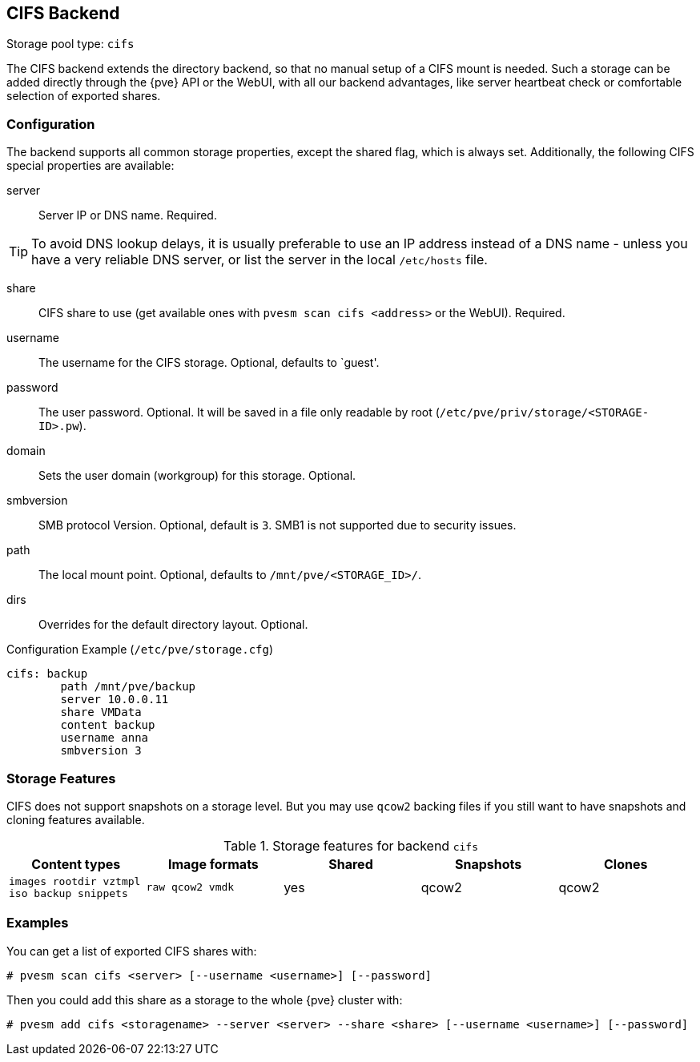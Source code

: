 [[storage_cifs]]
CIFS Backend
-----------
ifdef::wiki[]
:pve-toplevel:
:title: Storage: CIFS
endif::wiki[]

Storage pool type: `cifs`

The CIFS backend extends the directory backend, so that no manual
setup of a CIFS mount is needed. Such a storage can be added directly
through the {pve} API or the WebUI, with all our backend advantages,
like server heartbeat check or comfortable selection of exported
shares.

Configuration
~~~~~~~~~~~~~

The backend supports all common storage properties, except the shared
flag, which is always set. Additionally, the following CIFS special
properties are available:

server::

Server IP or DNS name. Required.

TIP: To avoid DNS lookup delays, it is usually preferable to use an IP
address instead of a DNS name - unless you have a very reliable DNS
server, or list the server in the local `/etc/hosts` file.

share::

CIFS share to use (get available ones with `pvesm scan cifs <address>` or the
WebUI). Required.

username::

The username for the CIFS storage. Optional, defaults to `guest'.

password::

The user password. Optional.
It will be saved in a file only readable by root
(`/etc/pve/priv/storage/<STORAGE-ID>.pw`).

domain::

Sets the user domain (workgroup) for this storage. Optional.

smbversion::

SMB protocol Version. Optional, default is `3`.
SMB1 is not supported due to security issues.

path::

The local mount point. Optional, defaults to `/mnt/pve/<STORAGE_ID>/`.

dirs::

Overrides for the default directory layout. Optional.

.Configuration Example (`/etc/pve/storage.cfg`)
----
cifs: backup
	path /mnt/pve/backup
	server 10.0.0.11
	share VMData
	content backup
	username anna
	smbversion 3

----

Storage Features
~~~~~~~~~~~~~~~~

CIFS does not support snapshots on a storage level. But you may use
`qcow2` backing files if you still want to have snapshots and cloning
features available.

.Storage features for backend `cifs`
[width="100%",cols="m,m,3*d",options="header"]
|==============================================================================
|Content types                             |Image formats   |Shared |Snapshots |Clones
|images rootdir vztmpl iso backup snippets |raw qcow2 vmdk  |yes    |qcow2     |qcow2
|==============================================================================

Examples
~~~~~~~~

You can get a list of exported CIFS shares with:

----
# pvesm scan cifs <server> [--username <username>] [--password]
----

Then you could add this share as a storage to the whole {pve} cluster
with:

----
# pvesm add cifs <storagename> --server <server> --share <share> [--username <username>] [--password]
----

ifdef::wiki[]

See Also
~~~~~~~~

* link:/wiki/Storage[Storage]

endif::wiki[]
